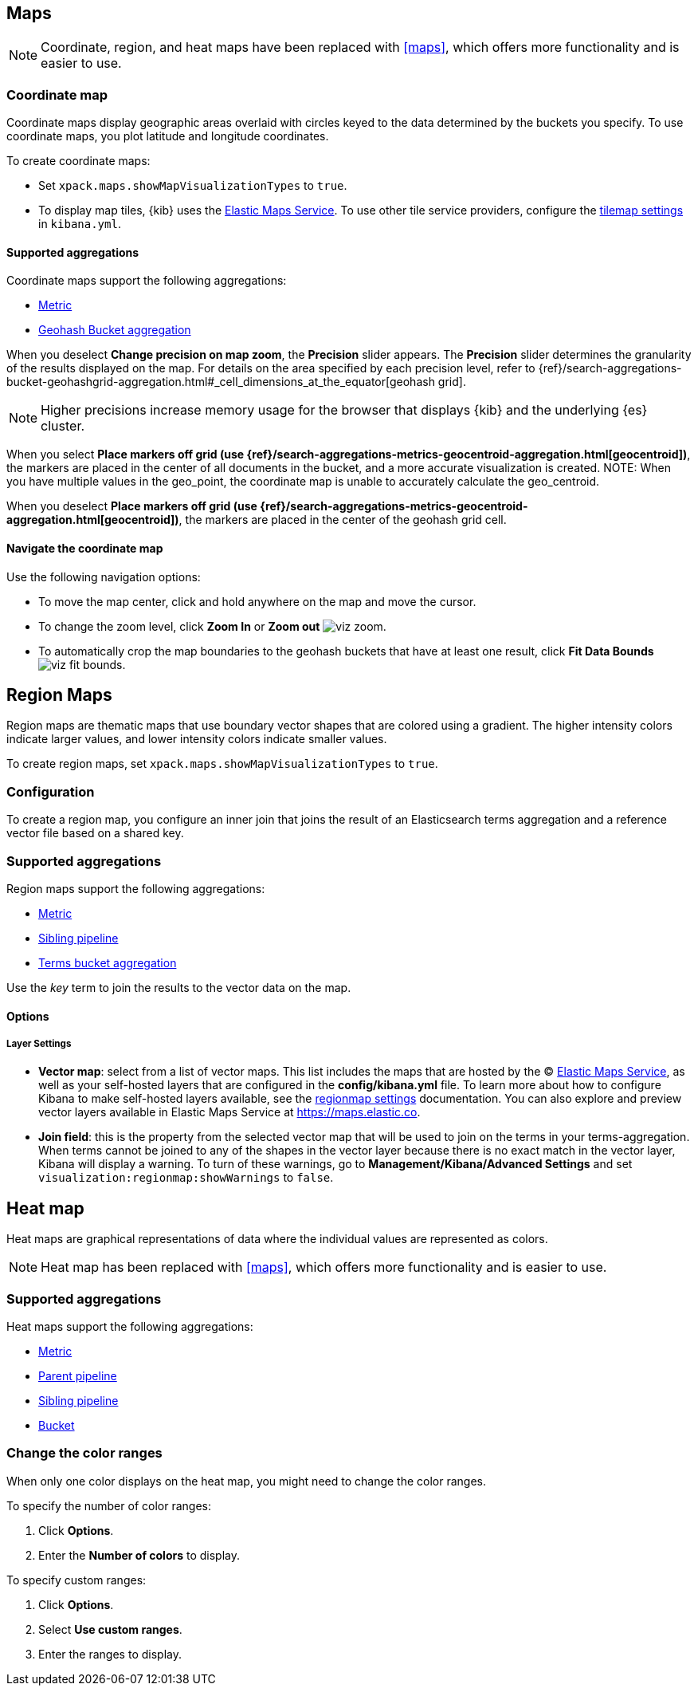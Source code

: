 [[visualize-maps]]
== Maps

NOTE: Coordinate, region, and heat maps have been replaced with <<maps>>, which offers more functionality and is easier to use.

[[tilemap]]
=== Coordinate map

Coordinate maps display geographic areas overlaid with circles keyed to the data determined by the buckets you specify. To use coordinate maps, you plot latitude and longitude coordinates.

To create coordinate maps:

* Set `xpack.maps.showMapVisualizationTypes` to `true`.

* To display map tiles, {kib} uses the https://www.elastic.co/elastic-maps-service[Elastic Maps Service].
To use other tile service providers, configure the <<tilemap-settings,tilemap settings>>
in `kibana.yml`.

[float]
[[coordinate-map-aggregation]]
==== Supported aggregations

Coordinate maps support the following aggregations:

* <<visualize-metric-aggregations,Metric>>

* <<visualize-bucket-aggregations,Geohash Bucket aggregation>>

When you deselect *Change precision on map zoom*, the *Precision* slider appears. The *Precision* slider determines the granularity of the results displayed on the map. For details on the area specified by each precision level, refer to {ref}/search-aggregations-bucket-geohashgrid-aggregation.html#_cell_dimensions_at_the_equator[geohash grid].

NOTE: Higher precisions increase memory usage for the browser that displays {kib} and the underlying
{es} cluster.

When you select *Place markers off grid (use {ref}/search-aggregations-metrics-geocentroid-aggregation.html[geocentroid])*, the markers are
placed in the center of all documents in the bucket, and a more accurate visualization is created.
NOTE: When you have multiple values in the geo_point, the coordinate map is unable to accurately calculate the geo_centroid.

When you deselect *Place markers off grid (use {ref}/search-aggregations-metrics-geocentroid-aggregation.html[geocentroid])*, the markers are placed in the center
of the geohash grid cell.

[float]
[[navigate-map]]
==== Navigate the coordinate map

Use the following navigation options:

* To move the map center, click and hold anywhere on the map and move the cursor.
* To change the zoom level, click *Zoom In* or *Zoom out* image:images/viz-zoom.png[].
* To automatically crop the map boundaries to the
geohash buckets that have at least one result, click *Fit Data Bounds* image:images/viz-fit-bounds.png[].

[[regionmap]]
== Region Maps

Region maps are thematic maps that use boundary vector shapes that are colored using a gradient. The higher intensity colors indicate larger values, and lower intensity colors indicate smaller values.

To create region maps, set `xpack.maps.showMapVisualizationTypes` to `true`.

[float]
[[regionmap-configuration]]
=== Configuration

To create a region map, you configure an inner join that joins the result of an Elasticsearch terms aggregation
and a reference vector file based on a shared key.

[float]
[[region-map-aggregation]]
=== Supported aggregations

Region maps support the following aggregations:

* <<visualize-metric-aggregations,Metric>>

* <<visualize-sibling-pipeline-aggregations,Sibling pipeline>>

* <<visualize-bucket-aggregations,Terms bucket aggregation>>

Use the _key_ term to join the results to the vector data on the map.

[float]
==== Options

[float]
===== Layer Settings
- *Vector map*: select from a list of vector maps. This list includes the maps that are hosted by the © https://www.elastic.co/elastic-maps-service[Elastic Maps Service],
as well as your self-hosted layers that are configured in the *config/kibana.yml* file. To learn more about how to configure Kibana
to make self-hosted layers available, see the <<regionmap-settings,regionmap settings>> documentation. You can also explore and preview vector layers available in Elastic Maps Service at https://maps.elastic.co[https://maps.elastic.co].
- *Join field*: this is the property from the selected vector map that will be used to join on the terms in your terms-aggregation.
When terms cannot be joined to any of the shapes in the vector layer because there is no exact match in the vector layer, Kibana will display a warning.
To turn of these warnings, go to *Management/Kibana/Advanced Settings* and set `visualization:regionmap:showWarnings` to `false`.

[[heatmap]]
== Heat map

Heat maps are graphical representations of data where the individual values are represented as colors.

NOTE: Heat map has been replaced with <<maps>>, which offers more functionality and is easier to use.

[float]
[[heatmap-aggregation]]
=== Supported aggregations

Heat maps support the following aggregations:

* <<visualize-metric-aggregations,Metric>>

* <<visualize-parent-pipeline-aggregations,Parent pipeline>>

* <<visualize-sibling-pipeline-aggregations,Sibling pipeline>>

* <<visualize-bucket-aggregations,Bucket>>

[float]
[[navigate-heatmap]]
=== Change the color ranges

When only one color displays on the heat map, you might need to change the color ranges.

To specify the number of color ranges:

. Click *Options*.

. Enter the *Number of colors* to display.

To specify custom ranges:

. Click *Options*.

. Select *Use custom ranges*.

. Enter the ranges to display.
